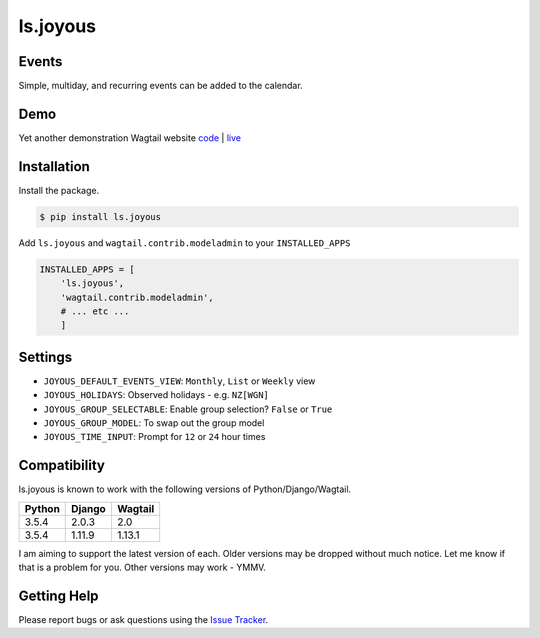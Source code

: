 ls.joyous
===============

Events
-------
Simple, multiday, and recurring events can be added to the calendar.

Demo
-----
Yet another demonstration Wagtail website `code <http://github.com/linuxsoftware/orange-wagtail-site>`_ | `live <http://demo.linuxsoftware.nz>`_

Installation
-------------

Install the package.

.. code-block:: bash

    $ pip install ls.joyous

Add ``ls.joyous`` and ``wagtail.contrib.modeladmin`` to your ``INSTALLED_APPS``

.. code-block:: python

    INSTALLED_APPS = [
        'ls.joyous',
        'wagtail.contrib.modeladmin',
        # ... etc ...
        ]

Settings
--------
* ``JOYOUS_DEFAULT_EVENTS_VIEW``: ``Monthly``, ``List`` or ``Weekly`` view
* ``JOYOUS_HOLIDAYS``: Observed holidays - e.g. ``NZ[WGN]``
* ``JOYOUS_GROUP_SELECTABLE``: Enable group selection? ``False`` or ``True``
* ``JOYOUS_GROUP_MODEL``: To swap out the group model
* ``JOYOUS_TIME_INPUT``: Prompt for ``12`` or ``24`` hour times

Compatibility
--------------
ls.joyous is known to work with the following versions of Python/Django/Wagtail.

======   ======   =======
Python   Django   Wagtail
======   ======   =======
3.5.4    2.0.3    2.0
3.5.4    1.11.9   1.13.1
======   ======   =======

I am aiming to support the latest version of each.  Older versions may be dropped without much notice.  Let me know if that is a problem for you.  Other versions may work - YMMV.

Getting Help
-------------
Please report bugs or ask questions using the `Issue Tracker <http://github.com/linuxsoftware/ls.joyous/issues>`_.


